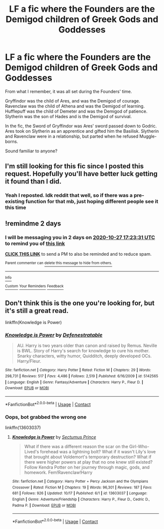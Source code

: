 #+TITLE: LF a fic where the Founders are the Demigod children of Greek Gods and Goddesses

* LF a fic where the Founders are the Demigod children of Greek Gods and Goddesses
:PROPERTIES:
:Author: ColossalCookie
:Score: 15
:DateUnix: 1603600158.0
:DateShort: 2020-Oct-25
:FlairText: What's That Fic?
:END:
From what I remember, it was all set during the Founders' time.

Gryffindor was the child of Ares, and was the Demigod of courage. Ravenclaw was the child of Athena and was the Demigod of learning. Hufflepuff was the child of Demeter and was the Demigod of patience. Slytherin was the son of Hades and is the Demigod of survival.

In the fic, the Sword of Gryffindor was Ares' sword passed down to Godric. Ares took on Slytherin as an apprentice and gifted him the Basilisk. Slytherin and Ravenclaw were in a relationship, but parted when he refused Muggle-borns.

Sound familiar to anyone?


** I'm still looking for this fic since I posted this request. Hopefully you'll have better luck getting it found than I did.
:PROPERTIES:
:Author: StrangeOne01
:Score: 3
:DateUnix: 1603611094.0
:DateShort: 2020-Oct-25
:END:

*** Yeah I reposted. Idk reddit that well, so if there was a pre-existing function for that mb, just hoping different people see it this time
:PROPERTIES:
:Author: ColossalCookie
:Score: 3
:DateUnix: 1603637217.0
:DateShort: 2020-Oct-25
:END:


** !remindme 2 days
:PROPERTIES:
:Author: ch0rse2
:Score: 1
:DateUnix: 1603646611.0
:DateShort: 2020-Oct-25
:END:

*** I will be messaging you in 2 days on [[http://www.wolframalpha.com/input/?i=2020-10-27%2017:23:31%20UTC%20To%20Local%20Time][*2020-10-27 17:23:31 UTC*]] to remind you of [[https://np.reddit.com/r/HPfanfiction/comments/jhnebe/lf_a_fic_where_the_founders_are_the_demigod/ga2qcpq/?context=3][*this link*]]

[[https://np.reddit.com/message/compose/?to=RemindMeBot&subject=Reminder&message=%5Bhttps%3A%2F%2Fwww.reddit.com%2Fr%2FHPfanfiction%2Fcomments%2Fjhnebe%2Flf_a_fic_where_the_founders_are_the_demigod%2Fga2qcpq%2F%5D%0A%0ARemindMe%21%202020-10-27%2017%3A23%3A31%20UTC][*CLICK THIS LINK*]] to send a PM to also be reminded and to reduce spam.

^{Parent commenter can} [[https://np.reddit.com/message/compose/?to=RemindMeBot&subject=Delete%20Comment&message=Delete%21%20jhnebe][^{delete this message to hide from others.}]]

--------------

[[https://np.reddit.com/r/RemindMeBot/comments/e1bko7/remindmebot_info_v21/][^{Info}]]

[[https://np.reddit.com/message/compose/?to=RemindMeBot&subject=Reminder&message=%5BLink%20or%20message%20inside%20square%20brackets%5D%0A%0ARemindMe%21%20Time%20period%20here][^{Custom}]]
[[https://np.reddit.com/message/compose/?to=RemindMeBot&subject=List%20Of%20Reminders&message=MyReminders%21][^{Your Reminders}]]
[[https://np.reddit.com/message/compose/?to=Watchful1&subject=RemindMeBot%20Feedback][^{Feedback}]]
:PROPERTIES:
:Author: RemindMeBot
:Score: 1
:DateUnix: 1603647352.0
:DateShort: 2020-Oct-25
:END:


** Don't think this is the one you're looking for, but it's still a great read.

linkffn(Knowledge is Power)
:PROPERTIES:
:Author: 100beep
:Score: 1
:DateUnix: 1603734855.0
:DateShort: 2020-Oct-26
:END:

*** [[https://www.fanfiction.net/s/5142565/1/][*/Knowledge is Power/*]] by [[https://www.fanfiction.net/u/287810/Defenestratable][/Defenestratable/]]

#+begin_quote
  AU. Harry is two years older than canon and raised by Remus. Neville is BWL. Story of Harry's search for knowledge to cure his mother. Snarky characters, witty humor, Quidditch, deeply developed OCs. Harry/Fleur.
#+end_quote

^{/Site/:} ^{fanfiction.net} ^{*|*} ^{/Category/:} ^{Harry} ^{Potter} ^{*|*} ^{/Rated/:} ^{Fiction} ^{M} ^{*|*} ^{/Chapters/:} ^{29} ^{*|*} ^{/Words/:} ^{298,731} ^{*|*} ^{/Reviews/:} ^{517} ^{*|*} ^{/Favs/:} ^{4,486} ^{*|*} ^{/Follows/:} ^{2,519} ^{*|*} ^{/Published/:} ^{6/16/2009} ^{*|*} ^{/id/:} ^{5142565} ^{*|*} ^{/Language/:} ^{English} ^{*|*} ^{/Genre/:} ^{Fantasy/Adventure} ^{*|*} ^{/Characters/:} ^{Harry} ^{P.,} ^{Fleur} ^{D.} ^{*|*} ^{/Download/:} ^{[[http://www.ff2ebook.com/old/ffn-bot/index.php?id=5142565&source=ff&filetype=epub][EPUB]]} ^{or} ^{[[http://www.ff2ebook.com/old/ffn-bot/index.php?id=5142565&source=ff&filetype=mobi][MOBI]]}

--------------

*FanfictionBot*^{2.0.0-beta} | [[https://github.com/FanfictionBot/reddit-ffn-bot/wiki/Usage][Usage]] | [[https://www.reddit.com/message/compose?to=tusing][Contact]]
:PROPERTIES:
:Author: FanfictionBot
:Score: 1
:DateUnix: 1603734881.0
:DateShort: 2020-Oct-26
:END:


*** Oops, bot grabbed the wrong one

linkffn(13603037)
:PROPERTIES:
:Author: 100beep
:Score: 1
:DateUnix: 1603735005.0
:DateShort: 2020-Oct-26
:END:

**** [[https://www.fanfiction.net/s/13603037/1/][*/Knowledge is Power/*]] by [[https://www.fanfiction.net/u/12514021/Sectumus-Prince][/Sectumus Prince/]]

#+begin_quote
  What if there was a different reason the scar on the Girl-Who-Lived's forehead was a lightning bolt? What if it wasn't Lily's love that brought about Voldemort's temporary destruction? What if there were higher powers at play that no one knew still existed? Follow Kendra Potter on her journey through magic, gods, and homework. Fem!Ravenclaw!Harry
#+end_quote

^{/Site/:} ^{fanfiction.net} ^{*|*} ^{/Category/:} ^{Harry} ^{Potter} ^{+} ^{Percy} ^{Jackson} ^{and} ^{the} ^{Olympians} ^{Crossover} ^{*|*} ^{/Rated/:} ^{Fiction} ^{M} ^{*|*} ^{/Chapters/:} ^{19} ^{*|*} ^{/Words/:} ^{96,301} ^{*|*} ^{/Reviews/:} ^{187} ^{*|*} ^{/Favs/:} ^{681} ^{*|*} ^{/Follows/:} ^{926} ^{*|*} ^{/Updated/:} ^{10/17} ^{*|*} ^{/Published/:} ^{6/1} ^{*|*} ^{/id/:} ^{13603037} ^{*|*} ^{/Language/:} ^{English} ^{*|*} ^{/Genre/:} ^{Adventure/Friendship} ^{*|*} ^{/Characters/:} ^{Harry} ^{P.,} ^{Fleur} ^{D.,} ^{Cedric} ^{D.,} ^{Padma} ^{P.} ^{*|*} ^{/Download/:} ^{[[http://www.ff2ebook.com/old/ffn-bot/index.php?id=13603037&source=ff&filetype=epub][EPUB]]} ^{or} ^{[[http://www.ff2ebook.com/old/ffn-bot/index.php?id=13603037&source=ff&filetype=mobi][MOBI]]}

--------------

*FanfictionBot*^{2.0.0-beta} | [[https://github.com/FanfictionBot/reddit-ffn-bot/wiki/Usage][Usage]] | [[https://www.reddit.com/message/compose?to=tusing][Contact]]
:PROPERTIES:
:Author: FanfictionBot
:Score: 1
:DateUnix: 1603735025.0
:DateShort: 2020-Oct-26
:END:

